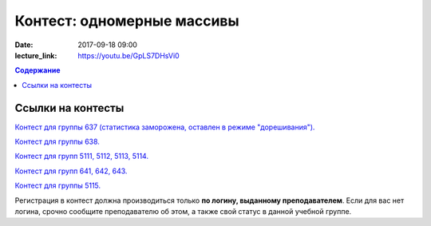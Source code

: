 Контест: одномерные массивы
###########################

:date: 2017-09-18 09:00
:lecture_link: https://youtu.be/GpLS7DHsVi0

.. default-role:: code
.. contents:: Содержание


Ссылки на контесты
===================

`Контест для группы 637 (статистика заморожена, оставлен в режиме "дорешивания").`__

.. __: http://judge2.vdi.mipt.ru/cgi-bin/new-client?contest_id=637303

`Контест для группы 638.`__

.. __: http://judge2.vdi.mipt.ru/cgi-bin/new-client?contest_id=638303


`Контест для групп 5111, 5112, 5113, 5114.`__

.. __: http://judge2.vdi.mipt.ru/cgi-bin/new-client?contest_id=510303


`Контест для групп 641, 642, 643.`__

.. __: http://judge2.vdi.mipt.ru/cgi-bin/new-client?contest_id=640303

`Контест для группы 5115.`__

.. __: http://judge2.vdi.mipt.ru/cgi-bin/new-client?contest_id=515303

Регистрация в контест должна производиться только **по логину, выданному преподавателем**. Если для вас нет логина, срочно сообщите преподавателю об этом, а также свой статус в данной учебной группе.

